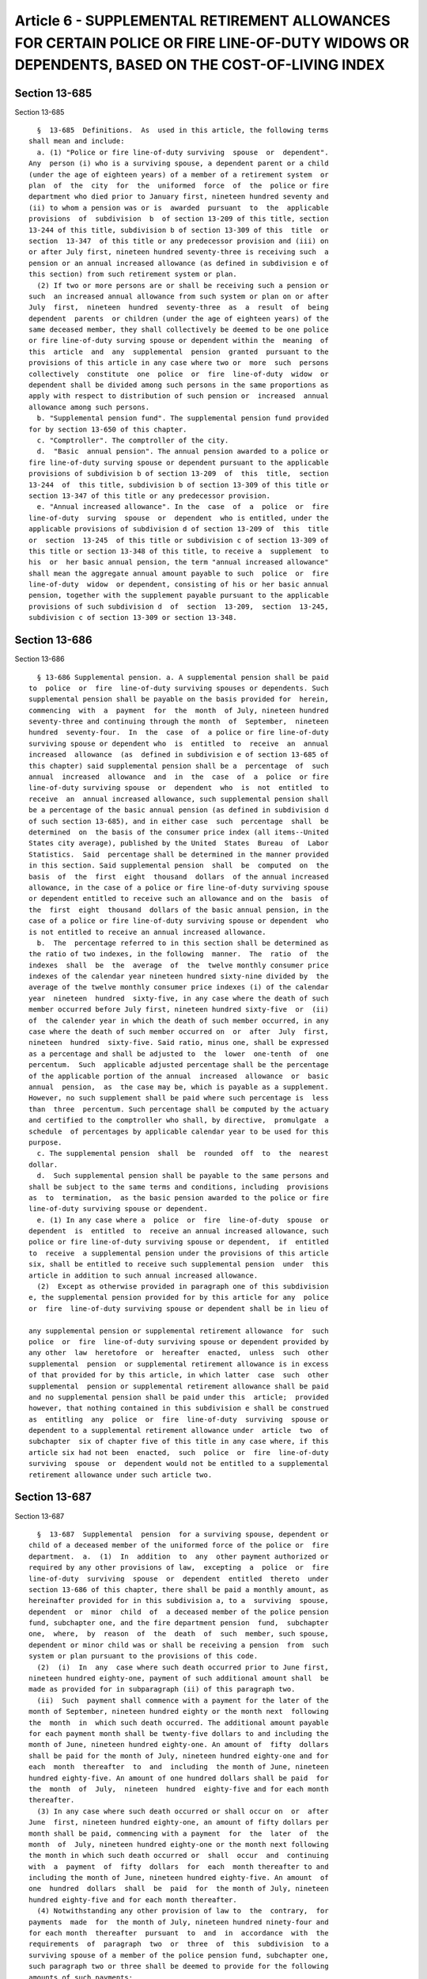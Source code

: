 Article 6 - SUPPLEMENTAL RETIREMENT ALLOWANCES FOR CERTAIN POLICE OR FIRE LINE-OF-DUTY WIDOWS OR DEPENDENTS, BASED ON THE COST-OF-LIVING INDEX
==============================================================================================================================================

Section 13-685
--------------

Section 13-685 ::    
        
     
        §  13-685  Definitions.  As  used in this article, the following terms
      shall mean and include:
        a. (1) "Police or fire line-of-duty surviving  spouse  or  dependent".
      Any  person (i) who is a surviving spouse, a dependent parent or a child
      (under the age of eighteen years) of a member of a retirement system  or
      plan  of  the  city  for  the  uniformed  force  of  the  police or fire
      department who died prior to January first, nineteen hundred seventy and
      (ii) to whom a pension was or is  awarded  pursuant  to  the  applicable
      provisions  of  subdivision  b  of section 13-209 of this title, section
      13-244 of this title, subdivision b of section 13-309 of this  title  or
      section  13-347  of this title or any predecessor provision and (iii) on
      or after July first, nineteen hundred seventy-three is receiving such  a
      pension or an annual increased allowance (as defined in subdivision e of
      this section) from such retirement system or plan.
        (2) If two or more persons are or shall be receiving such a pension or
      such  an increased annual allowance from such system or plan on or after
      July  first,  nineteen  hundred  seventy-three  as  a  result  of  being
      dependent  parents  or children (under the age of eighteen years) of the
      same deceased member, they shall collectively be deemed to be one police
      or fire line-of-duty surving spouse or dependent within the  meaning  of
      this  article  and  any  supplemental  pension  granted  pursuant to the
      provisions of this article in any case where two or  more  such  persons
      collectively  constitute  one  police  or  fire  line-of-duty  widow  or
      dependent shall be divided among such persons in the same proportions as
      apply with respect to distribution of such pension or  increased  annual
      allowance among such persons.
        b. "Supplemental pension fund". The supplemental pension fund provided
      for by section 13-650 of this chapter.
        c. "Comptroller". The comptroller of the city.
        d.  "Basic  annual pension". The annual pension awarded to a police or
      fire line-of-duty surving spouse or dependent pursuant to the applicable
      provisions of subdivision b of section 13-209  of  this  title,  section
      13-244  of  this title, subdivision b of section 13-309 of this title or
      section 13-347 of this title or any predecessor provision.
        e. "Annual increased allowance". In the  case  of  a  police  or  fire
      line-of-duty  surving  spouse  or  dependent  who is entitled, under the
      applicable provisions of subdivision d of section 13-209 of  this  title
      or  section  13-245  of this title or subdivision c of section 13-309 of
      this title or section 13-348 of this title, to receive a  supplement  to
      his  or  her basic annual pension, the term "annual increased allowance"
      shall mean the aggregate annual amount payable to such  police  or  fire
      line-of-duty  widow  or dependent, consisting of his or her basic annual
      pension, together with the supplement payable pursuant to the applicable
      provisions of such subdivision d  of  section  13-209,  section  13-245,
      subdivision c of section 13-309 or section 13-348.
    
    
    
    
    
    
    

Section 13-686
--------------

Section 13-686 ::    
        
     
        § 13-686 Supplemental pension. a. A supplemental pension shall be paid
      to  police  or  fire  line-of-duty surviving spouses or dependents. Such
      supplemental pension shall be payable on the basis provided for  herein,
      commencing  with  a  payment  for  the  month  of July, nineteen hundred
      seventy-three and continuing through the month  of  September,  nineteen
      hundred  seventy-four.  In  the  case  of  a police or fire line-of-duty
      surviving spouse or dependent who  is  entitled  to  receive  an  annual
      increased  allowance  (as  defined in subdivision e of section 13-685 of
      this chapter) said supplemental pension shall be a  percentage  of  such
      annual  increased  allowance  and  in  the  case  of  a  police  or fire
      line-of-duty surviving spouse  or  dependent  who  is  not  entitled  to
      receive  an  annual increased allowance, such supplemental pension shall
      be a percentage of the basic annual pension (as defined in subdivision d
      of such section 13-685), and in either case  such  percentage  shall  be
      determined  on  the basis of the consumer price index (all items--United
      States city average), published by the United  States  Bureau  of  Labor
      Statistics.  Said  percentage shall be determined in the manner provided
      in this section. Said supplemental pension  shall  be  computed  on  the
      basis  of  the  first  eight  thousand  dollars  of the annual increased
      allowance, in the case of a police or fire line-of-duty surviving spouse
      or dependent entitled to receive such an allowance and on the  basis  of
      the  first  eight  thousand  dollars of the basic annual pension, in the
      case of a police or fire line-of-duty surviving spouse or dependent  who
      is not entitled to receive an annual increased allowance.
        b.  The  percentage referred to in this section shall be determined as
      the ratio of two indexes, in the following  manner.  The  ratio  of  the
      indexes  shall  be  the  average  of  the  twelve monthly consumer price
      indexes of the calendar year nineteen hundred sixty-nine divided by  the
      average of the twelve monthly consumer price indexes (i) of the calendar
      year  nineteen  hundred  sixty-five, in any case where the death of such
      member occurred before July first, nineteen hundred sixty-five  or  (ii)
      of  the calender year in which the death of such member occurred, in any
      case where the death of such member occurred on  or  after  July  first,
      nineteen  hundred  sixty-five. Said ratio, minus one, shall be expressed
      as a percentage and shall be adjusted to  the  lower  one-tenth  of  one
      percentum.  Such  applicable adjusted percentage shall be the percentage
      of the applicable portion of the annual  increased  allowance  or  basic
      annual  pension,  as  the case may be, which is payable as a supplement.
      However, no such supplement shall be paid where such percentage is  less
      than  three  percentum. Such percentage shall be computed by the actuary
      and certified to the comptroller who shall, by directive,  promulgate  a
      schedule  of percentages by applicable calendar year to be used for this
      purpose.
        c. The supplemental pension  shall  be  rounded  off  to  the  nearest
      dollar.
        d.  Such supplemental pension shall be payable to the same persons and
      shall be subject to the same terms and conditions, including  provisions
      as  to  termination,  as the basic pension awarded to the police or fire
      line-of-duty surviving spouse or dependent.
        e. (1) In any case where a  police  or  fire  line-of-duty  spouse  or
      dependent  is  entitled  to  receive an annual increased allowance, such
      police or fire line-of-duty surviving spouse or dependent,  if  entitled
      to  receive  a supplemental pension under the provisions of this article
      six, shall be entitled to receive such supplemental pension  under  this
      article in addition to such annual increased allowance.
        (2)  Except as otherwise provided in paragraph one of this subdivision
      e, the supplemental pension provided for by this article for any  police
      or  fire  line-of-duty surviving spouse or dependent shall be in lieu of
    
      any supplemental pension or supplemental retirement allowance  for  such
      police  or  fire  line-of-duty surviving spouse or dependent provided by
      any other  law  heretofore  or  hereafter  enacted,  unless  such  other
      supplemental  pension  or supplemental retirement allowance is in excess
      of that provided for by this article, in which latter  case  such  other
      supplemental  pension or supplemental retirement allowance shall be paid
      and no supplemental pension shall be paid under this  article;  provided
      however, that nothing contained in this subdivision e shall be construed
      as  entitling  any  police  or  fire  line-of-duty  surviving  spouse or
      dependent to a supplemental retirement allowance under  article  two  of
      subchapter  six of chapter five of this title in any case where, if this
      article six had not been  enacted,  such  police  or  fire  line-of-duty
      surviving  spouse  or  dependent would not be entitled to a supplemental
      retirement allowance under such article two.
    
    
    
    
    
    
    

Section 13-687
--------------

Section 13-687 ::    
        
     
        §  13-687  Supplemental  pension  for a surviving spouse, dependent or
      child of a deceased member of the uniformed force of the police or  fire
      department.  a.  (1)  In  addition  to  any  other payment authorized or
      required by any other provisions of law,  excepting  a  police  or  fire
      line-of-duty  surviving  spouse  or  dependent  entitled  thereto  under
      section 13-686 of this chapter, there shall be paid a monthly amount, as
      hereinafter provided for in this subdivision a, to a  surviving  spouse,
      dependent  or  minor  child  of  a deceased member of the police pension
      fund, subchapter one, and the fire department pension  fund,  subchapter
      one,  where,  by  reason  of  the  death  of  such  member, such spouse,
      dependent or minor child was or shall be receiving a pension  from  such
      system or plan pursuant to the provisions of this code.
        (2)  (i)  In  any  case where such death occurred prior to June first,
      nineteen hundred eighty-one, payment of such additional amount shall  be
      made as provided for in subparagraph (ii) of this paragraph two.
        (ii)  Such  payment shall commence with a payment for the later of the
      month of September, nineteen hundred eighty or the month next  following
      the  month  in  which such death occurred. The additional amount payable
      for each payment month shall be twenty-five dollars to and including the
      month of June, nineteen hundred eighty-one. An amount of  fifty  dollars
      shall be paid for the month of July, nineteen hundred eighty-one and for
      each  month  thereafter  to  and  including  the month of June, nineteen
      hundred eighty-five. An amount of one hundred dollars shall be paid  for
      the  month  of  July,  nineteen  hundred  eighty-five and for each month
      thereafter.
        (3) In any case where such death occurred or shall occur on  or  after
      June  first, nineteen hundred eighty-one, an amount of fifty dollars per
      month shall be paid, commencing with a payment  for  the  later  of  the
      month  of  July, nineteen hundred eighty-one or the month next following
      the month in which such death occurred or  shall  occur  and  continuing
      with  a  payment  of  fifty  dollars  for  each  month thereafter to and
      including the month of June, nineteen hundred eighty-five. An amount  of
      one  hundred  dollars  shall  be  paid  for  the month of July, nineteen
      hundred eighty-five and for each month thereafter.
        (4) Notwithstanding any other provision of law to  the  contrary,  for
      payments  made  for  the month of July, nineteen hundred ninety-four and
      for each month  thereafter  pursuant  to  and  in  accordance  with  the
      requirements  of  paragraph  two  or  three  of  this  subdivision  to a
      surviving spouse of a member of the police pension fund, subchapter one,
      such paragraph two or three shall be deemed to provide for the following
      amounts of such payments:
        (i) for each such monthly payment made to such person for the month of
      July, nineteen hundred ninety-four and for each month thereafter to  and
      including  the  month  of  June, nineteen hundred ninety-five, the words
      "one hundred fifty dollars" shall be  substituted  for  the  words  "one
      hundred dollars" in such paragraph two or three;
        (ii)  for  each such monthly payment made to such person for the month
      of July, nineteen hundred ninety-five and for each month thereafter, the
      words "one hundred sixty dollars" shall be  substituted  for  the  words
      "one hundred dollars" in such paragraph two or three; and
        (iii)  for each such monthly payment made to such person for the month
      of July, two thousand and for each  month  thereafter,  the  words  "two
      hundred  dollars"  shall  be  substituted  for  the  words  "one hundred
      dollars" in such paragraph two or three. Commencing September first, two
      thousand one, the monthly benefit payable pursuant to this section shall
      be increased in an  amount  determined  pursuant  to  subdivision  d  of
      section 13-696 of this title.
    
        (5)  Notwithstanding  any  other provision of law to the contrary, for
      payments made for the month of July, nineteen  hundred  ninety-four  and
      for  each  month  thereafter  pursuant  to  and  in  accordance with the
      requirements of  paragraph  two  or  three  of  this  subdivision  to  a
      surviving  spouse  of  a  member  of  the  fire department pension fund,
      subchapter one, such paragraph two or three shall be deemed  to  provide
      for the following amounts of such payments:
        (i) for each such monthly payment made to such person for the month of
      July,  nineteen hundred ninety-four and for each month thereafter to and
      including the month of June, nineteen  hundred  ninety-five,  the  words
      "one  hundred  fifty  dollars"  shall  be substituted for the words "one
      hundred dollars" in such paragraph two or three;
        (ii) for each such monthly payment made to such person for  the  month
      of July, nineteen hundred ninety-five and for each month thereafter, the
      words  "one  hundred  sixty  dollars" shall be substituted for the words
      "one hundred dollars" in such paragraph two or three; and
        (iii) for each such monthly payment made to such person for the  month
      of  July,  two  thousand  and  for each month thereafter, the words "two
      hundred dollars"  shall  be  substituted  for  the  words  "one  hundred
      dollars" in such paragraph two or three. Commencing September first, two
      thousand one, the monthly benefit payable pursuant to this section shall
      be  increased  in  an  amount  determined  pursuant  to subdivision d of
      section 13-696 of this title.
        b. If more than one such person are or shall be  receiving  from  such
      system  or  plan  pursuant  to  any  such section as a result of being a
      surviving spouse, dependent or minor child of the same deceased  member,
      they  shall  collectively  be  deemed  to  be  one  such  person and any
      supplemental pension granted to a surviving spouse, dependent  or  child
      shall  be  divided  among  such  persons  in the same proportions as the
      pensions received by them.
    
    
    
    
    
    
    

Section 13-688
--------------

Section 13-688 ::    
        
     
        §   13-688  Payment  of  supplemental  pensions.  a.  Subject  to  the
      provisions of subdivision b of this section, on or before the  last  day
      of  each  month  during the payment period mentioned in subdivision a of
      section  13-686  of  this  chapter,  there  shall  be  paid   from   the
      supplemental  pension fund to each police or fire line-of-duty surviving
      spouse or dependent  entitled  thereto  under  section  13-686  of  this
      chapter,  the applicable supplemental pension prescribed by such section
      13-686; and there shall be paid on or before the last day of each  month
      from the supplemental pension fund to each qualified widow, dependent or
      minor  child  the  applicable supplemental pension prescribed by section
      13-687 of this chapter.
        * b. Notwithstanding any other provision of law to  the  contrary,  on
      and  after  July first, nineteen hundred ninety-five, where supplemental
      pension payments are required to be made pursuant to  subdivision  a  of
      this  section  to  fire  subchapter  one  beneficiaries  (as  defined in
      paragraph three of subdivision a of section 13-312.1 of this title)  who
      are  otherwise  eligible  pursuant  to  section 13-686 or 13-687 of this
      chapter to receive such payments under laws in effect immediately  prior
      to  such  July first, such payments shall be made on and after such July
      first to such persons by the fire department pension fund  provided  for
      in  subchapter  two  of  this  title,  as  required by the provisions of
      subdivision e of section 13-312.1 of this title, rather  than  from  the
      supplemental pension fund.
        * There are 2 sub. b's
        *  b.  Notwithstanding  any other provision of law to the contrary, on
      and after July first, nineteen hundred ninety-five,  where  supplemental
      pension  payments  are  required to be made pursuant to subdivision a of
      this section to police  subchapter  one  beneficiaries  (as  defined  in
      paragraph  three of subdivision a of section 13-213.1 of this title) who
      are otherwise eligible pursuant to section  13-686  or  13-687  of  this
      chapter  to receive such payments under laws in effect immediately prior
      to such July first, such payments shall be made on and after  such  July
      first  to  such  person  by  the  police  pension  fund  provided for in
      subchapter  two  of  this  title,  as  required  by  the  provisions  of
      subdivision  c  of  section 13-213.1 of this title, rather than from the
      supplemental pension fund.
        * There are 2 sub. b's
    
    
    
    
    
    
    

Section 13-689
--------------

Section 13-689 ::    
        
     
        §  13-689  Information to be furnished to comptroller. The comptroller
      shall have authority to require any department or agency of the city  to
      furnish  him or her with such records, information and data as he or she
      may need to carry out the provisions of this article.
    
    
    
    
    
    
    

